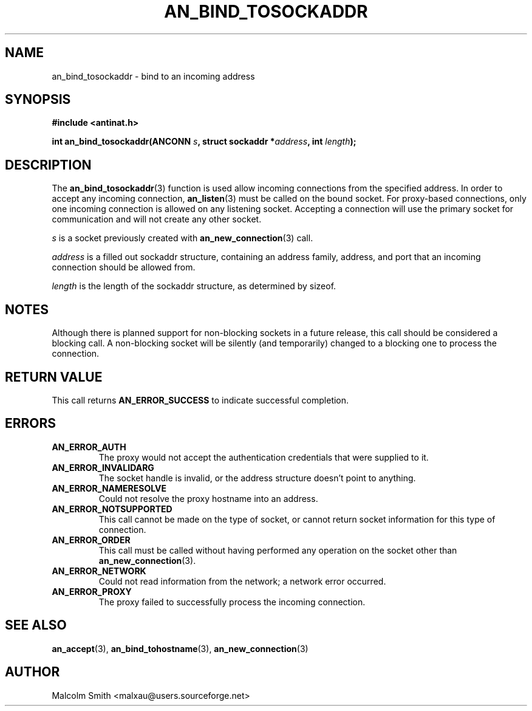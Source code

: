 .TH AN_BIND_TOSOCKADDR 3 2005-01-02 "Antinat" "Antinat Programmer's Manual"
.SH NAME
.PP
an_bind_tosockaddr - bind to an incoming address
.SH SYNOPSIS
.PP
.B #include <antinat.h>
.sp
.BI "int an_bind_tosockaddr(ANCONN " s ", struct sockaddr  *" address ", int " length ");"
.SH DESCRIPTION
.PP
The
.BR an_bind_tosockaddr (3)
function is used allow incoming connections from the specified address.
In order to accept any incoming connection,
.BR an_listen (3)
must be called on the bound socket.  For proxy-based connections, only one
incoming connection is allowed on any listening socket.  Accepting a
connection will use the primary socket for communication and will not create
any other socket.
.PP
.I s
is a socket previously created with
.BR an_new_connection (3)
call.
.PP
.I address
is a filled out sockaddr structure, containing an address family, address,
and port that an incoming connection should be allowed from.
.PP
.I length
is the length of the sockaddr structure, as determined by sizeof.
.SH NOTES
.PP
Although there is planned support for non-blocking sockets in a future release,
this call should be considered a blocking call.  A non-blocking socket will be
silently (and temporarily) changed to a blocking one to process the
connection.
.SH RETURN VALUE
.PP
This call returns
.B AN_ERROR_SUCCESS
to indicate successful completion.
.SH ERRORS
.TP
.B AN_ERROR_AUTH
The proxy would not accept the authentication credentials that were
supplied to it.
.TP
.B AN_ERROR_INVALIDARG
The socket handle is invalid, or the address structure doesn't point to
anything.
.TP
.B AN_ERROR_NAMERESOLVE
Could not resolve the proxy hostname into an address.
.TP
.B AN_ERROR_NOTSUPPORTED
This call cannot be made on the type of socket, or cannot return socket
information for this type of connection.
.TP
.B AN_ERROR_ORDER
This call must be called without having performed any operation on the socket
other than
.BR an_new_connection (3).
.TP
.B AN_ERROR_NETWORK
Could not read information from the network; a network error occurred.
.TP
.B AN_ERROR_PROXY
The proxy failed to successfully process the incoming connection.
.SH "SEE ALSO"
.PP
.BR an_accept (3),
.BR an_bind_tohostname (3),
.BR an_new_connection (3)
.SH AUTHOR
.PP
Malcolm Smith <malxau@users.sourceforge.net>
